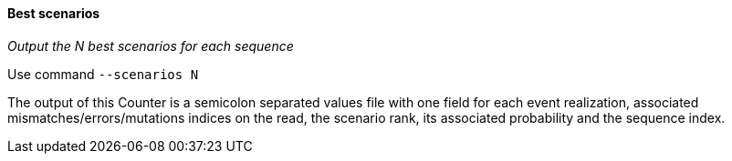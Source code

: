 [[best-scenarios]]
Best scenarios
^^^^^^^^^^^^^^

_Output the N best scenarios for each sequence_

Use command `--scenarios N`

The output of this Counter is a semicolon separated values file with one
field for each event realization, associated mismatches/errors/mutations
indices on the read, the scenario rank, its associated probability and
the sequence index.

